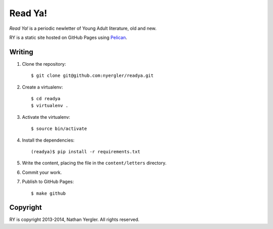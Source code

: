 ==========
 Read Ya!
==========

*Read Ya!* is a periodic newletter of Young Adult literature, old and
new.

RY is a static site hosted on GitHub Pages using Pelican_.

Writing
=======

#. Clone the repository::

     $ git clone git@github.com:nyergler/readya.git

#. Create a virtualenv::

     $ cd readya
     $ virtualenv .

#. Activate the virtualenv::

     $ source bin/activate

#. Install the dependencies::

     (readya)$ pip install -r requirements.txt

#. Write the content, placing the file in the ``content/letters``
   directory.
#. Commit your work.
#. Publish to GitHub Pages::

     $ make github

Copyright
=========

RY is copyright 2013-2014, Nathan Yergler. All rights reserved.

.. _Pelican: http://getpelican.com/
